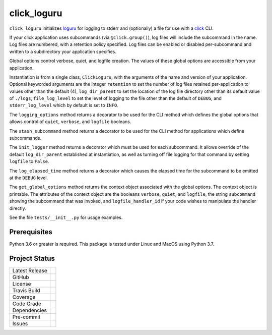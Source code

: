click_loguru
============
``click_loguru`` initializes `loguru <https://github.com/Delgan/loguru/>`_
for logging to stderr and (optionally) a file for use
with a `click <https://click.palletsprojects.com/>`_ CLI.

If your click application uses subcommands (via ``@click.group()``),
log files will include the subcommand in the name.
Log files are numbered, with a retention policy specified.  Log files can be enabled or disabled
per-subcommand and written to a subdirectory your application specifies.  

Global options control verbose, quiet, and logfile creation.  The values of these global
options are accessible from your application.

Instantiation is from a single class, ``ClickLoguru``, with the arguments of the name and version
of your application.  Optional keyworded arguments are the integer ``retention`` to set the number
of log files retained per-application to values other than the default (4), ``log_dir_parent`` to
set the location of the log file directory other than its default value of ``./logs``,
``file_log_level`` to set the level of logging to the file other than the default of ``DEBUG``,
and ``stderr_log_level`` which by default is set to ``INFO``.

The ``logging_options`` method returns a decorator to be used for the CLI method which defines
the global options that allows control of ``quiet``, ``verbose``, and ``logfile`` booleans.

The ``stash_subcommand`` method returns a decorator to be used for the CLI method for applications
which define subcommands.

The ``init_logger`` method returns a decorator which must be used for each subcommand.   It allows
override of the default ``log_dir_parent`` established at instantiation, as well as turning
off file logging for that command by setting ``logfile`` to ``False``.

The ``log_elapsed_time`` method returns a decorator which causes the elapsed time for the subcommand
to be emitted at the ``DEBUG`` level.

The ``get_global_options`` method returns the context object associated with the global options.
The context object is printable.  The attributes of the context object are the booleans ``verbose``,
``quiet``, and ``logfile``, the string ``subcommand`` showing the subcommand that was invoked,
and ``logfile_handler_id`` if your code wishes to manipulate the handler directly.

See the file ``tests/__init__.py`` for usage examples.

Prerequisites
-------------
Python 3.6 or greater is required.
This package is tested under Linux and MacOS using Python 3.7.


Project Status
--------------
+-------------------+------------+
| Latest Release    | |pypi|     |
+-------------------+------------+
| GitHub            | |repo|     |
+-------------------+------------+
| License           | |license|  |
+-------------------+------------+
| Travis Build      | |travis|   |
+-------------------+------------+
| Coverage          | |coverage| |
+-------------------+------------+
| Code Grade        | |codacy|   |
+-------------------+------------+
| Dependencies      | |depend|   |
+-------------------+------------+
| Pre-commit        | |precommit||
+-------------------+------------+
| Issues            | |issues|   |
+-------------------+------------+

.. |pypi| image:: https://img.shields.io/pypi/v/click_loguru.svg
    :target: https://pypi.python.org/pypi/click_loguru
    :alt: Python package

.. |repo| image:: https://img.shields.io/github/commits-since/legumeinfo/click_loguru/0.1.0.svg
    :target: https://github.com/legumeinfo/click_loguru
    :alt: GitHub repository

.. |license| image:: https://img.shields.io/badge/License-BSD%203--Clause-blue.svg
    :target: https://github.com/legumeinfo/click_loguru/blob/master/LICENSE.txt
    :alt: License terms

.. |travis| image:: https://img.shields.io/travis/legumeinfo/click_loguru.svg
    :target:  https://travis-ci.org/legumeinfo/click_loguru
    :alt: Travis CI

.. |codacy| image:: https://api.codacy.com/project/badge/Grade/6ee5771afe014cffbb32a2f79cf17fff
    :target: https://www.codacy.com/gh/legumeinfo/click_loguru?utm_source=github.com&amp;utm_medium=referral&amp;utm_content=legumeinfo/click_loguru&amp;utm_campaign=Badge_Grade
    :alt: Codacy.io grade

.. |coverage| image:: https://codecov.io/gh/legumeinfo/click_loguru/branch/master/graph/badge.svg
    :target: https://codecov.io/gh/legumeinfo/click_loguru
    :alt: Codecov.io test coverage

.. |precommit| image:: https://img.shields.io/badge/pre--commit-enabled-brightgreen?logo=pre-commit&logoColor=white
    :target: https://github.com/pre-commit/pre-commit
    :alt: pre-commit

.. |issues| image:: https://img.shields.io/github/issues/legumeinfo/click_loguru.svg
    :target:  https://github.com/legumeinfo/click_loguru/issues
    :alt: Issues reported


.. |depend| image:: https://api.dependabot.com/badges/status?host=github&repo=legumeinfo/click_loguru
     :target: https://app.dependabot.com/accounts/legumeinfo/repos/236847525
     :alt: dependabot dependencies
